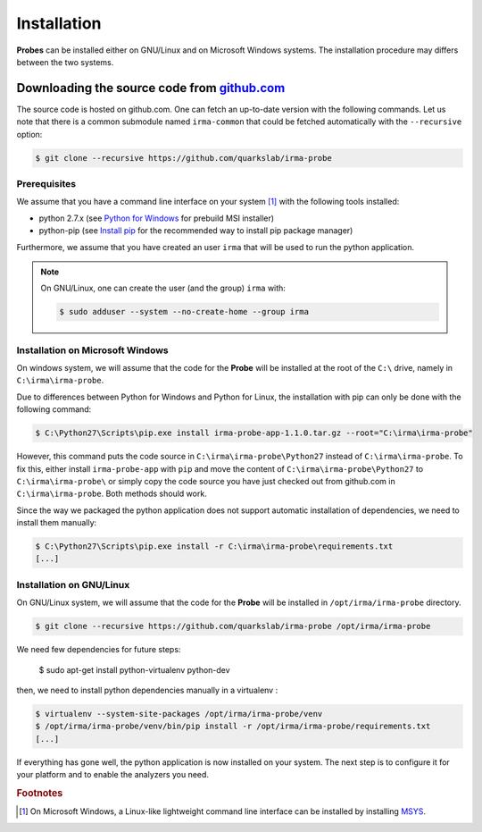 Installation
------------

**Probes** can be installed either on GNU/Linux and on Microsoft Windows
systems. The installation procedure may differs between the two systems.

.. _probe-install-source:

Downloading the source code from `github.com <https://github.com/quarkslab/irma-probe>`_
****************************************************************************************

The source code is hosted on github.com. One can fetch an up-to-date version
with the following commands. Let us note that there is a common submodule named
``irma-common`` that could be fetched automatically with the ``--recursive``
option:

.. code-block:: bash

    $ git clone --recursive https://github.com/quarkslab/irma-probe


Prerequisites
+++++++++++++

We assume that you have a command line interface on your system [#]_ with
the following tools installed:

* python 2.7.x (see `Python for Windows <https://www.python.org/downloads/windows/>`_
  for prebuild MSI installer)
* python-pip (see `Install pip <https://pip.pypa.io/en/latest/installing.html>`_
  for the recommended way to install pip package manager)

Furthermore, we assume that you have created an user ``irma`` that will be used
to run the python application.

.. note:: On GNU/Linux, one can create the user (and the group) ``irma`` with:

    .. code-block:: bash

        $ sudo adduser --system --no-create-home --group irma


Installation on Microsoft Windows
+++++++++++++++++++++++++++++++++

On windows system, we will assume that the code for the **Probe** will be
installed at the root of the ``C:\`` drive, namely in ``C:\irma\irma-probe``.

Due to differences between Python for Windows and Python for Linux, the
installation with pip can only be done with the following command:

.. code-block:: none

    $ C:\Python27\Scripts\pip.exe install irma-probe-app-1.1.0.tar.gz --root="C:\irma\irma-probe"

However, this command puts the code source in ``C:\irma\irma-probe\Python27``
instead of ``C:\irma\irma-probe``. To fix this, either install
``irma-probe-app`` with ``pip`` and move the content of
``C:\irma\irma-probe\Python27`` to ``C:\irma\irma-probe\`` or simply copy the
code source you have just checked out from github.com in
``C:\irma\irma-probe``. Both methods should work.

Since the way we packaged the python application does not support
automatic installation of dependencies, we need to install them manually:

.. code-block:: none

    $ C:\Python27\Scripts\pip.exe install -r C:\irma\irma-probe\requirements.txt
    [...]


Installation on GNU/Linux
+++++++++++++++++++++++++

On GNU/Linux system, we will assume that the code for the **Probe** will be
installed in ``/opt/irma/irma-probe`` directory.


.. code-block:: bash

    $ git clone --recursive https://github.com/quarkslab/irma-probe /opt/irma/irma-probe

We need few dependencies for future steps:

    $ sudo apt-get install python-virtualenv python-dev


then, we need to install python dependencies manually in a virtualenv :

.. code-block:: bash

    $ virtualenv --system-site-packages /opt/irma/irma-probe/venv
    $ /opt/irma/irma-probe/venv/bin/pip install -r /opt/irma/irma-probe/requirements.txt
    [...]


If everything has gone well, the python application is now installed
on your system. The next step is to configure it for your platform and to
enable the analyzers you need.

.. rubric:: Footnotes

.. [#] On Microsoft Windows, a Linux-like lightweight command line
       interface can be installed by installing
       `MSYS <http://www.mingw.org/wiki/MSYS>`_.

